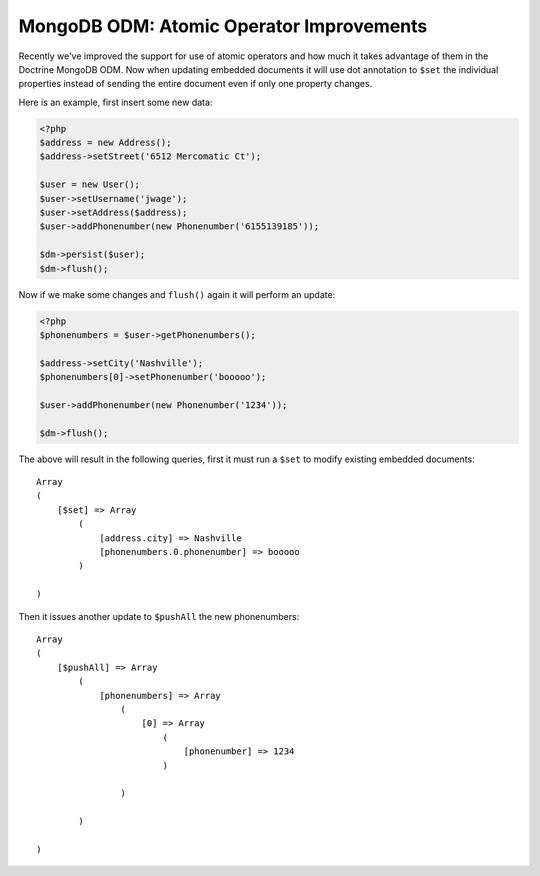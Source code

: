 MongoDB ODM: Atomic Operator Improvements
=========================================

Recently we've improved the support for use of atomic operators and
how much it takes advantage of them in the Doctrine MongoDB ODM.
Now when updating embedded documents it will use dot annotation to
``$set`` the individual properties instead of sending the entire
document even if only one property changes.

Here is an example, first insert some new data:

.. code-block:: php

    <?php
    $address = new Address();
    $address->setStreet('6512 Mercomatic Ct');
    
    $user = new User();
    $user->setUsername('jwage');
    $user->setAddress($address);
    $user->addPhonenumber(new Phonenumber('6155139185'));
    
    $dm->persist($user);
    $dm->flush();

Now if we make some changes and ``flush()`` again it will perform
an update:

.. code-block:: php

    <?php
    $phonenumbers = $user->getPhonenumbers();
    
    $address->setCity('Nashville');
    $phonenumbers[0]->setPhonenumber('booooo');
    
    $user->addPhonenumber(new Phonenumber('1234'));
    
    $dm->flush();

The above will result in the following queries, first it must run a
``$set`` to modify existing embedded documents:

::

    Array
    (
        [$set] => Array
            (
                [address.city] => Nashville
                [phonenumbers.0.phonenumber] => booooo
            )
    
    )

Then it issues another update to ``$pushAll`` the new
phonenumbers:

::

    Array
    (
        [$pushAll] => Array
            (
                [phonenumbers] => Array
                    (
                        [0] => Array
                            (
                                [phonenumber] => 1234
                            )
    
                    )
    
            )
    
    )



.. author:: jwage 
.. categories:: none
.. tags:: none
.. comments::
